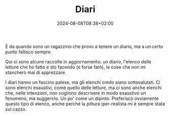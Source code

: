 #+TITLE: Diari
#+DATE: 2024-08-08T08:38+02:00
#+WEIGHT: 1

#+ATTR_HTML: :alt Il monte Cocomero e gli altri visti da Monte Cavallo
#+ATTR_HTML: :sizes (max-width: 329px) 200px, ((min-width: 330px) and (max-width: 430px)) 300px, ((min-width: 430px) and (max-width: 530px)) 400px, ((min-width: 530px) and (max-width: 630px)) 500px, ((min-width: 630px) and (max-width: 730px)) 600px, ((min-width: 730px) and (max-width: 767px)) 700px, (max-width: 768px) 768px
#+ATTR_HTML: :srcset /img/post/monti@200w.png 200w, /img/post/monti@300w.png 300w, /img/post/monti@400w.png 400w, /img/post/monti@500w.png 500w, /img/post/monti@600w.png 600w, /img/post/monti@700w.png 700w, /img/post/monti.png 768w
[[/img/post/monti.png]]

È da quando sono un ragazzino che provo a tenere un diario, ma a un certo punto fallisco sempre.

Qui ci sono alcune raccolte in aggiornamento: un diario, l'elenco delle letture che ho fatto e sto facendo (e forse farò), le cose che non mi stancherò mai di apprezzare.

I diari hanno un fascino palese, ma gli elenchi credo siano sottovalutati.  Ci sono elenchi esaustivi, come quello delle letture, ma ci sono anche elenchi che, nelle intenzioni, non vogliono descrivere in modo esaustivo un fenomeno, ma suggerirlo.  Un po' come un dipinto.  Preferisco ovviamente questo tipo di elenco, anche perché la pittura iper-realista mi è sempre stata sul cazzo.
